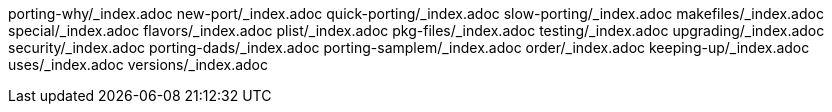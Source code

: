 porting-why/_index.adoc
new-port/_index.adoc
quick-porting/_index.adoc
slow-porting/_index.adoc
makefiles/_index.adoc
special/_index.adoc
flavors/_index.adoc
plist/_index.adoc
pkg-files/_index.adoc
testing/_index.adoc
upgrading/_index.adoc
security/_index.adoc
porting-dads/_index.adoc
porting-samplem/_index.adoc
order/_index.adoc
keeping-up/_index.adoc
uses/_index.adoc
versions/_index.adoc

